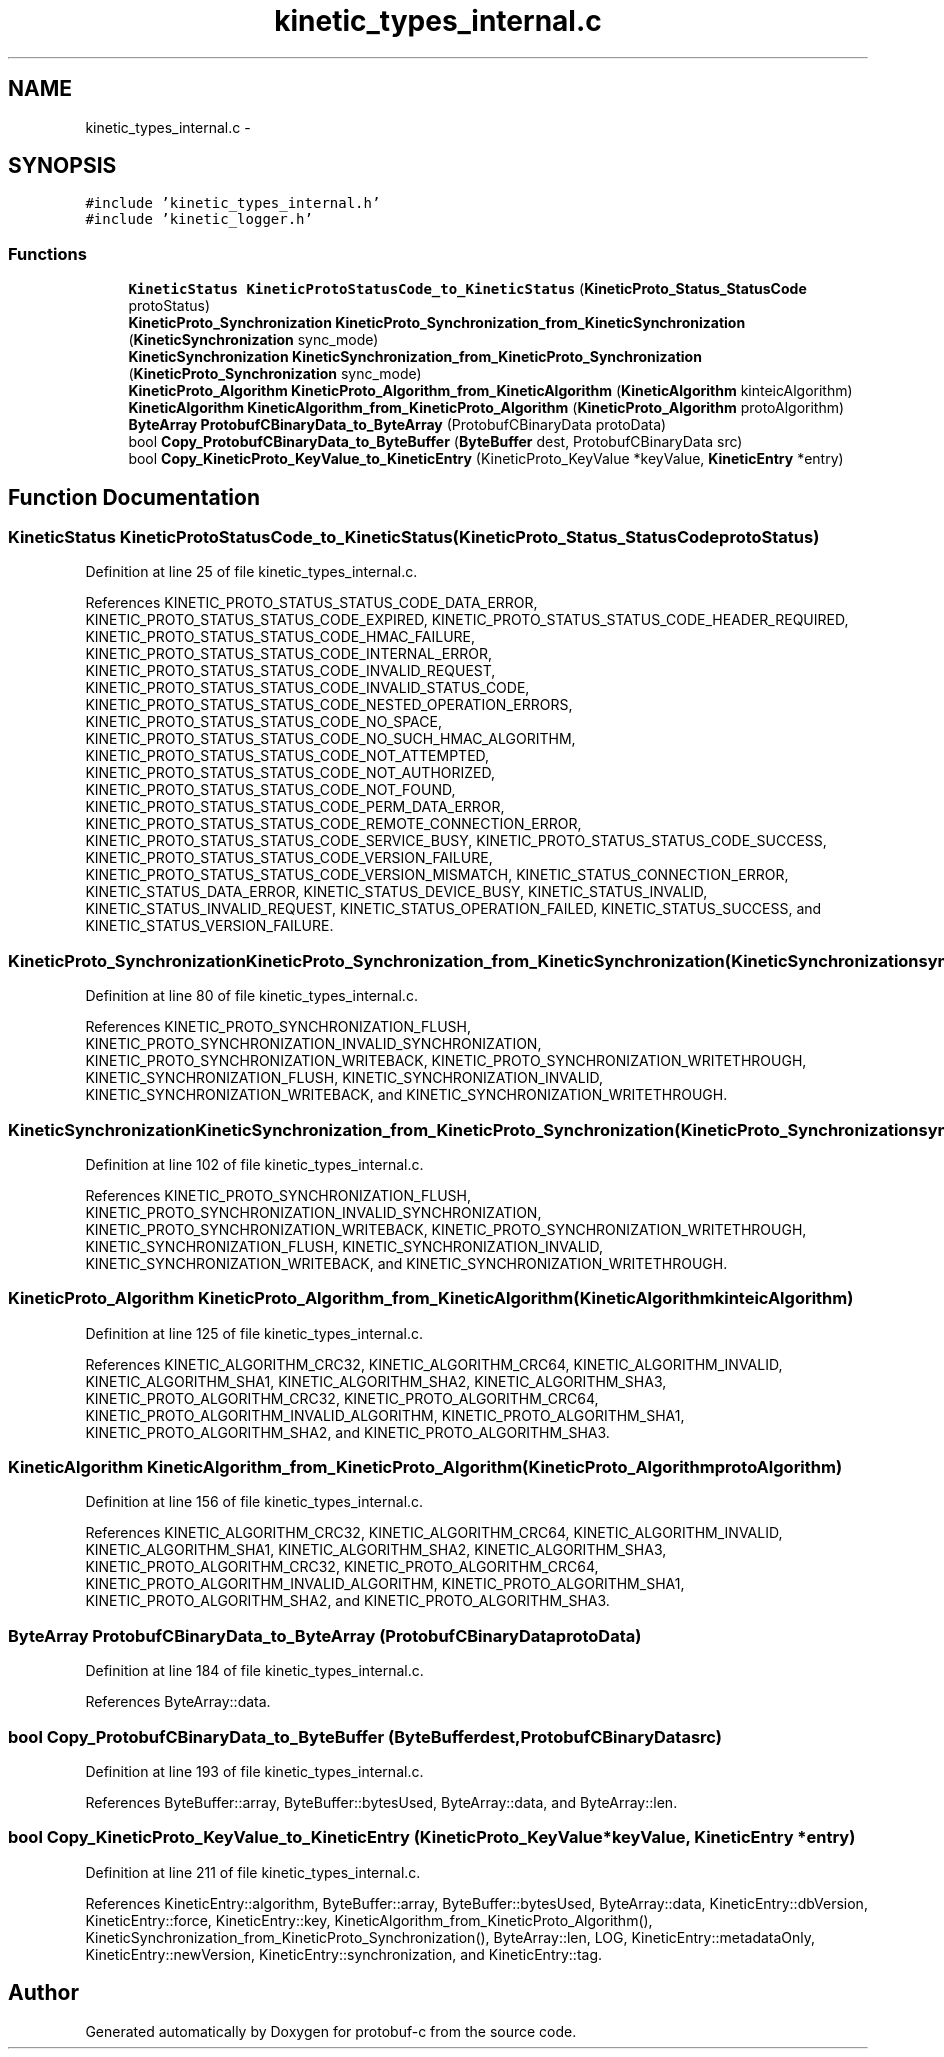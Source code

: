 .TH "kinetic_types_internal.c" 3 "Wed Oct 15 2014" "Version v0.7.0" "protobuf-c" \" -*- nroff -*-
.ad l
.nh
.SH NAME
kinetic_types_internal.c \- 
.SH SYNOPSIS
.br
.PP
\fC#include 'kinetic_types_internal\&.h'\fP
.br
\fC#include 'kinetic_logger\&.h'\fP
.br

.SS "Functions"

.in +1c
.ti -1c
.RI "\fBKineticStatus\fP \fBKineticProtoStatusCode_to_KineticStatus\fP (\fBKineticProto_Status_StatusCode\fP protoStatus)"
.br
.ti -1c
.RI "\fBKineticProto_Synchronization\fP \fBKineticProto_Synchronization_from_KineticSynchronization\fP (\fBKineticSynchronization\fP sync_mode)"
.br
.ti -1c
.RI "\fBKineticSynchronization\fP \fBKineticSynchronization_from_KineticProto_Synchronization\fP (\fBKineticProto_Synchronization\fP sync_mode)"
.br
.ti -1c
.RI "\fBKineticProto_Algorithm\fP \fBKineticProto_Algorithm_from_KineticAlgorithm\fP (\fBKineticAlgorithm\fP kinteicAlgorithm)"
.br
.ti -1c
.RI "\fBKineticAlgorithm\fP \fBKineticAlgorithm_from_KineticProto_Algorithm\fP (\fBKineticProto_Algorithm\fP protoAlgorithm)"
.br
.ti -1c
.RI "\fBByteArray\fP \fBProtobufCBinaryData_to_ByteArray\fP (ProtobufCBinaryData protoData)"
.br
.ti -1c
.RI "bool \fBCopy_ProtobufCBinaryData_to_ByteBuffer\fP (\fBByteBuffer\fP dest, ProtobufCBinaryData src)"
.br
.ti -1c
.RI "bool \fBCopy_KineticProto_KeyValue_to_KineticEntry\fP (KineticProto_KeyValue *keyValue, \fBKineticEntry\fP *entry)"
.br
.in -1c
.SH "Function Documentation"
.PP 
.SS "\fBKineticStatus\fP KineticProtoStatusCode_to_KineticStatus (\fBKineticProto_Status_StatusCode\fPprotoStatus)"

.PP
Definition at line 25 of file kinetic_types_internal\&.c\&.
.PP
References KINETIC_PROTO_STATUS_STATUS_CODE_DATA_ERROR, KINETIC_PROTO_STATUS_STATUS_CODE_EXPIRED, KINETIC_PROTO_STATUS_STATUS_CODE_HEADER_REQUIRED, KINETIC_PROTO_STATUS_STATUS_CODE_HMAC_FAILURE, KINETIC_PROTO_STATUS_STATUS_CODE_INTERNAL_ERROR, KINETIC_PROTO_STATUS_STATUS_CODE_INVALID_REQUEST, KINETIC_PROTO_STATUS_STATUS_CODE_INVALID_STATUS_CODE, KINETIC_PROTO_STATUS_STATUS_CODE_NESTED_OPERATION_ERRORS, KINETIC_PROTO_STATUS_STATUS_CODE_NO_SPACE, KINETIC_PROTO_STATUS_STATUS_CODE_NO_SUCH_HMAC_ALGORITHM, KINETIC_PROTO_STATUS_STATUS_CODE_NOT_ATTEMPTED, KINETIC_PROTO_STATUS_STATUS_CODE_NOT_AUTHORIZED, KINETIC_PROTO_STATUS_STATUS_CODE_NOT_FOUND, KINETIC_PROTO_STATUS_STATUS_CODE_PERM_DATA_ERROR, KINETIC_PROTO_STATUS_STATUS_CODE_REMOTE_CONNECTION_ERROR, KINETIC_PROTO_STATUS_STATUS_CODE_SERVICE_BUSY, KINETIC_PROTO_STATUS_STATUS_CODE_SUCCESS, KINETIC_PROTO_STATUS_STATUS_CODE_VERSION_FAILURE, KINETIC_PROTO_STATUS_STATUS_CODE_VERSION_MISMATCH, KINETIC_STATUS_CONNECTION_ERROR, KINETIC_STATUS_DATA_ERROR, KINETIC_STATUS_DEVICE_BUSY, KINETIC_STATUS_INVALID, KINETIC_STATUS_INVALID_REQUEST, KINETIC_STATUS_OPERATION_FAILED, KINETIC_STATUS_SUCCESS, and KINETIC_STATUS_VERSION_FAILURE\&.
.SS "\fBKineticProto_Synchronization\fP KineticProto_Synchronization_from_KineticSynchronization (\fBKineticSynchronization\fPsync_mode)"

.PP
Definition at line 80 of file kinetic_types_internal\&.c\&.
.PP
References KINETIC_PROTO_SYNCHRONIZATION_FLUSH, KINETIC_PROTO_SYNCHRONIZATION_INVALID_SYNCHRONIZATION, KINETIC_PROTO_SYNCHRONIZATION_WRITEBACK, KINETIC_PROTO_SYNCHRONIZATION_WRITETHROUGH, KINETIC_SYNCHRONIZATION_FLUSH, KINETIC_SYNCHRONIZATION_INVALID, KINETIC_SYNCHRONIZATION_WRITEBACK, and KINETIC_SYNCHRONIZATION_WRITETHROUGH\&.
.SS "\fBKineticSynchronization\fP KineticSynchronization_from_KineticProto_Synchronization (\fBKineticProto_Synchronization\fPsync_mode)"

.PP
Definition at line 102 of file kinetic_types_internal\&.c\&.
.PP
References KINETIC_PROTO_SYNCHRONIZATION_FLUSH, KINETIC_PROTO_SYNCHRONIZATION_INVALID_SYNCHRONIZATION, KINETIC_PROTO_SYNCHRONIZATION_WRITEBACK, KINETIC_PROTO_SYNCHRONIZATION_WRITETHROUGH, KINETIC_SYNCHRONIZATION_FLUSH, KINETIC_SYNCHRONIZATION_INVALID, KINETIC_SYNCHRONIZATION_WRITEBACK, and KINETIC_SYNCHRONIZATION_WRITETHROUGH\&.
.SS "\fBKineticProto_Algorithm\fP KineticProto_Algorithm_from_KineticAlgorithm (\fBKineticAlgorithm\fPkinteicAlgorithm)"

.PP
Definition at line 125 of file kinetic_types_internal\&.c\&.
.PP
References KINETIC_ALGORITHM_CRC32, KINETIC_ALGORITHM_CRC64, KINETIC_ALGORITHM_INVALID, KINETIC_ALGORITHM_SHA1, KINETIC_ALGORITHM_SHA2, KINETIC_ALGORITHM_SHA3, KINETIC_PROTO_ALGORITHM_CRC32, KINETIC_PROTO_ALGORITHM_CRC64, KINETIC_PROTO_ALGORITHM_INVALID_ALGORITHM, KINETIC_PROTO_ALGORITHM_SHA1, KINETIC_PROTO_ALGORITHM_SHA2, and KINETIC_PROTO_ALGORITHM_SHA3\&.
.SS "\fBKineticAlgorithm\fP KineticAlgorithm_from_KineticProto_Algorithm (\fBKineticProto_Algorithm\fPprotoAlgorithm)"

.PP
Definition at line 156 of file kinetic_types_internal\&.c\&.
.PP
References KINETIC_ALGORITHM_CRC32, KINETIC_ALGORITHM_CRC64, KINETIC_ALGORITHM_INVALID, KINETIC_ALGORITHM_SHA1, KINETIC_ALGORITHM_SHA2, KINETIC_ALGORITHM_SHA3, KINETIC_PROTO_ALGORITHM_CRC32, KINETIC_PROTO_ALGORITHM_CRC64, KINETIC_PROTO_ALGORITHM_INVALID_ALGORITHM, KINETIC_PROTO_ALGORITHM_SHA1, KINETIC_PROTO_ALGORITHM_SHA2, and KINETIC_PROTO_ALGORITHM_SHA3\&.
.SS "\fBByteArray\fP ProtobufCBinaryData_to_ByteArray (ProtobufCBinaryDataprotoData)"

.PP
Definition at line 184 of file kinetic_types_internal\&.c\&.
.PP
References ByteArray::data\&.
.SS "bool Copy_ProtobufCBinaryData_to_ByteBuffer (\fBByteBuffer\fPdest, ProtobufCBinaryDatasrc)"

.PP
Definition at line 193 of file kinetic_types_internal\&.c\&.
.PP
References ByteBuffer::array, ByteBuffer::bytesUsed, ByteArray::data, and ByteArray::len\&.
.SS "bool Copy_KineticProto_KeyValue_to_KineticEntry (KineticProto_KeyValue *keyValue, \fBKineticEntry\fP *entry)"

.PP
Definition at line 211 of file kinetic_types_internal\&.c\&.
.PP
References KineticEntry::algorithm, ByteBuffer::array, ByteBuffer::bytesUsed, ByteArray::data, KineticEntry::dbVersion, KineticEntry::force, KineticEntry::key, KineticAlgorithm_from_KineticProto_Algorithm(), KineticSynchronization_from_KineticProto_Synchronization(), ByteArray::len, LOG, KineticEntry::metadataOnly, KineticEntry::newVersion, KineticEntry::synchronization, and KineticEntry::tag\&.
.SH "Author"
.PP 
Generated automatically by Doxygen for protobuf-c from the source code\&.
